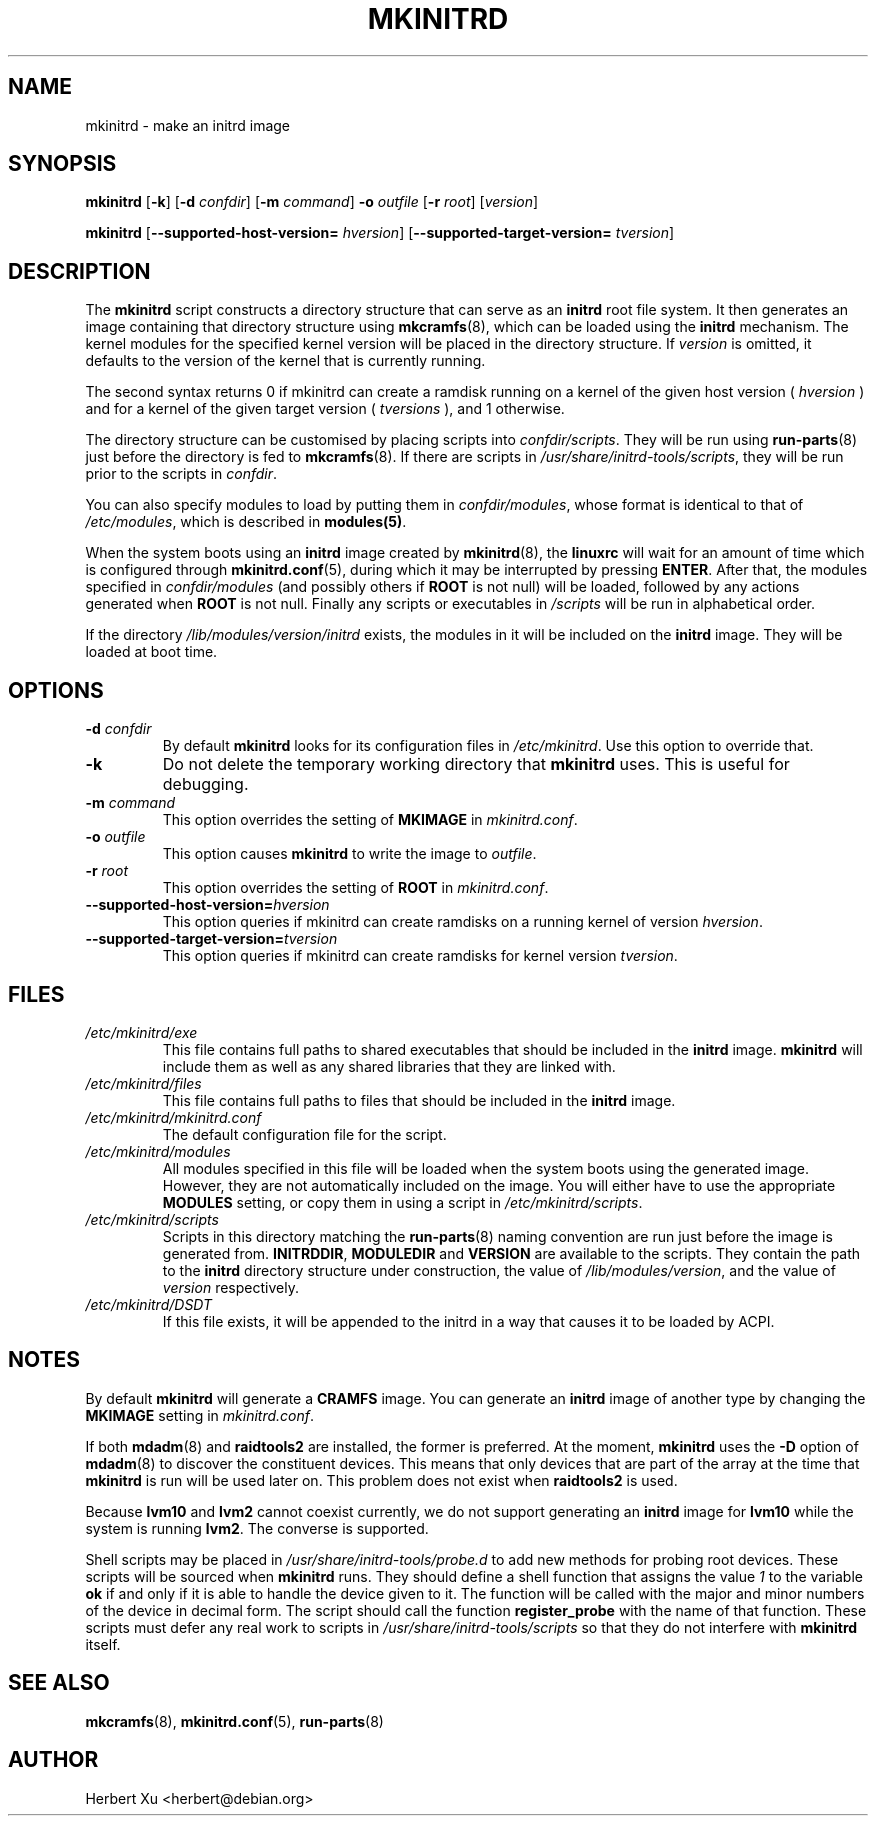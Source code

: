 .\" Man page for mkinitrd
.\"
.\" Copyright (C) 2001-2003 Herbert Xu <herbert@debian.org>
.\"
.\" This program is free software; you can redistribute it and/or modify
.\" it under the terms of the GNU General Public License as published by
.\" the Free Software Foundation; either version 2 of the License, or
.\" (at your option) any later version.
.\"
.\" This program is distributed in the hope that it will be useful,
.\" but WITHOUT ANY WARRANTY; without even the implied warranty of
.\" MERCHANTABILITY or FITNESS FOR A PARTICULAR PURPOSE.  See the
.\" GNU General Public License for more details.
.\"
.\" You should have received a copy of the GNU General Public License
.\" along with this program; if not, write to the Free Software
.\" Foundation, Inc., 59 Temple Place, Suite 330, Boston, MA  02111-1307  USA
.\"
.\" $Id: mkinitrd.8,v 1.25 2004/04/08 11:27:00 herbert Exp $
.TH MKINITRD 8 "$Date: 2004/04/08 11:27:00 $" "Initrd Tools"

.SH NAME
mkinitrd \- make an initrd image

.SH SYNOPSIS

.B mkinitrd
.RB [ \-k ]
.RB [ \-d
.IR confdir ]
.RB [ \-m
.IR command ]
.B \-o
.I outfile
.RB [ \-r
.IR root ]
.RI [ version ]

.B mkinitrd
.RB [ \-\-supported-host-version=
.IR hversion ]
.RB [ \-\-supported-target-version=
.IR tversion ] 

.SH DESCRIPTION

The
.B mkinitrd
script constructs a directory structure that can serve as an
.B initrd
root file system.  It then generates an image containing that directory
structure using
.BR mkcramfs (8),
which can be loaded using the
.B initrd
mechanism.  The kernel modules for the specified kernel version will be
placed in the directory structure.
If
.I version
is omitted, it defaults to the version of the kernel that is currently running.

.PP

The second syntax returns 0 if mkinitrd can create a ramdisk running on a kernel
of the given host version (
.IR hversion
) and for a kernel of the given target version (
.IR tversions
), and 1 otherwise.

.PP

The directory structure can be customised by placing scripts into
.IR confdir/scripts .
They will be run using
.BR run-parts (8)
just before the directory is fed to
.BR mkcramfs (8).
If there are scripts in
.IR /usr/share/initrd-tools/scripts ,
they will be run prior to the scripts in
.IR confdir .

.PP

You can also specify modules to load by putting them in
.IR confdir/modules ,
whose format is identical to that of
.IR /etc/modules ,
which is described in
.BR modules(5) .

When the system boots using an
.B initrd
image created by
.BR mkinitrd (8),
the
.B linuxrc
will wait for an amount of time which is configured through
.BR mkinitrd.conf (5),
during which it may be interrupted by pressing
.BR ENTER .
After that, the modules specified in
.I confdir/modules
(and possibly others if
.B ROOT
is not null) will be loaded, followed by any actions generated when
.B ROOT
is not null.  Finally any scripts or executables in
.I /scripts
will be run in alphabetical order.

If the directory
.I /lib/modules/version/initrd
exists, the modules in it will be included on the
.B initrd
image.  They will be loaded at boot time.

.SH OPTIONS

.TP
\fB\-d \fIconfdir
By default
.B mkinitrd
looks for its configuration files in
.IR /etc/mkinitrd .
Use this option to override that.

.TP
.B \-k
Do not delete the temporary working directory that
.B mkinitrd
uses.  This is useful for debugging.

.TP
\fB\-m \fIcommand
This option overrides the setting of
.B MKIMAGE
in
.IR mkinitrd.conf .

.TP
\fB\-o \fIoutfile
This option causes
.B mkinitrd
to write the image to
.IR outfile .

.TP
\fB\-r \fIroot
This option overrides the setting of
.B ROOT
in
.IR mkinitrd.conf .

.TP
\fB\-\-supported-host-version=\fIhversion
This option queries if mkinitrd can create ramdisks on a running kernel of version
.IR hversion .

.TP
\fB\-\-supported-target-version=\fItversion
This option queries if mkinitrd can create ramdisks for kernel version
.IR tversion .

.SH FILES

.TP
.I /etc/mkinitrd/exe
This file contains full paths to shared executables that should be included
in the
.B initrd
image.
.B mkinitrd
will include them as well as any shared libraries that they are linked with.

.TP
.I /etc/mkinitrd/files
This file contains full paths to files that should be included in the
.B initrd
image.

.TP
.I /etc/mkinitrd/mkinitrd.conf
The default configuration file for the script.

.TP
.I /etc/mkinitrd/modules
All modules specified in this file will be loaded when the system boots
using the generated image.  However, they are not automatically included
on the image.  You will either have to use the appropriate
.B MODULES
setting, or copy them in using a script in
.IR /etc/mkinitrd/scripts .

.TP
.I /etc/mkinitrd/scripts
Scripts in this directory matching the
.BR run-parts (8)
naming convention are run just before the image is generated from.
.BR INITRDDIR ,
.B MODULEDIR
and
.B VERSION
are available to the scripts.  They contain the path to the
.B initrd
directory structure under construction, the value of
.IR /lib/modules/version ,
and the value of
.I version
respectively.

.TP
.I /etc/mkinitrd/DSDT
If this file exists, it will be appended to the initrd in a way that causes
it to be loaded by ACPI.

.SH NOTES

By default
.B mkinitrd
will generate a
.B CRAMFS
image.
You can generate an
.B initrd
image of another type by changing the
.B MKIMAGE
setting in
.IR mkinitrd.conf .

.PP

If both
.BR mdadm (8)
and
.B raidtools2
are installed, the former is preferred.  At the moment,
.B mkinitrd
uses the
.B -D
option of
.BR mdadm (8)
to discover the constituent devices.  This means that only devices that are
part of the array at the time that
.B mkinitrd
is run will be used later on.  This problem does not exist when
.B raidtools2
is used.

.PP

Because
.B lvm10
and
.B lvm2
cannot coexist currently, we do not support generating an
.B initrd
image for
.B lvm10
while the system is running
.BR lvm2 .
The converse is supported.

.PP

Shell scripts may be placed in
.I /usr/share/initrd-tools/probe.d
to add new methods for probing root devices.  These scripts will be
sourced when
.B mkinitrd
runs.  They should define a shell function that assigns the value
.I 1
to the variable
.B ok
if and only if it is able to handle the device given to it.  The
function will be called with the major and minor numbers of the
device in decimal form.  The script should call the function
.B register_probe
with the name of that function.  These scripts must defer any
real work to scripts in
.I /usr/share/initrd-tools/scripts
so that they do not interfere with
.B mkinitrd
itself.

.SH "SEE ALSO"

.BR mkcramfs (8),
.BR mkinitrd.conf (5),
.BR run-parts (8)

.SH AUTHOR
Herbert Xu <herbert@debian.org>
